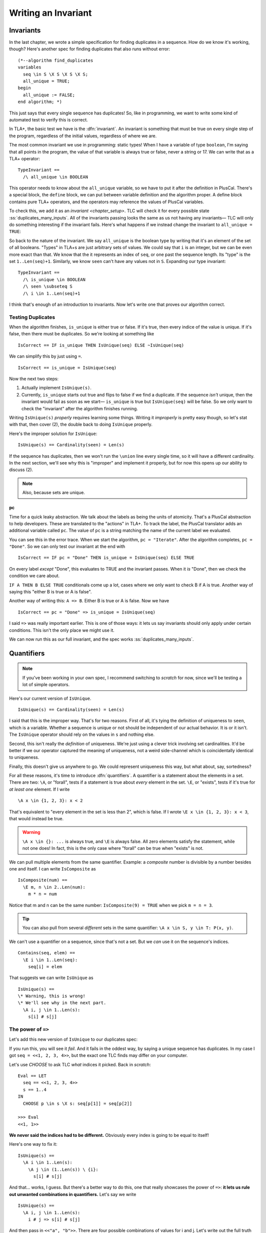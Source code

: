 .. _chapter_invariants:

++++++++++++++++++++++++
Writing an Invariant
++++++++++++++++++++++++

.. index:: Invariant
.. _invariant:

Invariants
=============

In the last chapter, we wrote a simple specification for finding duplicates in a sequence. How do we know it's working, though? Here's another spec for finding duplicates that also runs without error:

::

  (*--algorithm find_duplicates
  variables
    seq \in S \X S \X S \X S;
    all_unique = TRUE;
  begin
    all_unique := FALSE;
  end algorithm; *)


This just says that every single sequence has duplicates! So, like in programming, we want to write some kind of automated test to verify this is correct.

In TLA+, the basic test we have is the :dfn:`invariant`. An invariant is something that must be true on every single step of the program, regardless of the initial values, regardless of where we are. 

The most common invariant we use in programming: static types! When I have a variable of type ``boolean``, I'm saying that all points in the program, the value of that variable is always true or false, never a string or 17. We can write that as a TLA+ operator:

::

  TypeInvariant ==
    /\ all_unique \in BOOLEAN


.. index:: define
  :name: define

This operator needs to know about the ``all_unique`` variable, so we have to put it after the definition in PlusCal. There's a special block, the ``define`` block, we can put between variable definition and the algorithm proper. A define block contains pure TLA+ operators, and the operators may reference the values of PlusCal variables.

.. spec:: duplicates/inv_1/duplicates.tla
  :diff: duplicates/3/duplicates.tla
  :ss: duplicates_many_inputs
  :caption: blah

To check this, we add it as an `invariant <chapter_setup>`. TLC will check it for every possible state :ss:`duplicates_many_inputs`. All of the invariants passing looks the same as us not having any invariants— TLC will only do something interesting if the invariant fails. Here's what happens if we instead change the invariant to ``all_unique = TRUE``:

.. todo:: img

.. todo:: talk about the error trace

  There's a little more we can do with the error trace, see here.


So back to the nature of the invariant. We say ``all_unique`` is the boolean type by writing that it's an element of the set of all booleans. "Types" in TLA+s are just arbitrary sets of values. We could say that ``i`` is an integer, but we can be even more exact than that. We know that the it represents an index of ``seq``, or one past the sequence length. Its "type" is the set ``1..Len(seq)+1``. Similarly, we know ``seen`` can't have any values not in ``S``. Expanding our type invariant:

::

  TypeInvariant ==
    /\ is_unique \in BOOLEAN
    /\ seen \subseteq S
    /\ i \in 1..Len(seq)+1

I think that's enough of an introduction to invariants. Now let's write one that proves our algorithm correct.

.. index:: duplicates

Testing Duplicates
-------------------

When the algorithm finishes, ``is_unique`` is either true or false. If it's true, then every indice of the value is unique. If it's false, then there must be duplicates. So we're looking at something like

::

  IsCorrect == IF is_unique THEN IsUnique(seq) ELSE ~IsUnique(seq)

We can simplify this by just using ``=``.

::

  IsCorrect == is_unique = IsUnique(seq)

Now the next two steps:

1. Actually implement ``IsUnique(s)``.
2. Currently, ``is_unique`` starts out true and flips to false if we find a duplicate. If the sequence *isn't* unique, then the invariant would fail as soon as we start— ``is_unique`` is true but ``IsUnique(seq)`` will be false. So we only want to check the "invariant" after the algorithm finishes running.

Writing ``IsUnique(s)`` *properly* requires learning some things. Writing it *improperly* is pretty easy though, so let's stat with that, then cover (2), the double back to doing ``IsUnique`` properly.

Here's the improper solution for ``IsUnique``:

::

  IsUnique(s) == Cardinality(seen) = Len(s) 

If the sequence has duplicates, then we won't run the ``\union`` line every single time, so it will have a different cardinality. In the next section, we'll see why this is "improper" and implement it properly, but for now this opens up our ability to discuss (2).

.. note:: Also, because sets are unique.

.. index:: pc
  :name: pc

pc
....

Time for a quick leaky abstraction. We talk about the labels as being the units of atomicity. That's a PlusCal abstraction to help developers. These are translated to the "actions" in TLA+. To track the label, the PlusCal translator adds an additional variable called ``pc``. The value of ``pc`` is a string matching the name of the current label we evaluated.

You can see this in the error trace. When we start the algorithm, ``pc = "Iterate"``. After the algorithm completes, ``pc = "Done"``. So we can only test our invariant at the end with

::

  IsCorrect == IF pc = "Done" THEN is_unique = IsUnique(seq) ELSE TRUE

On every label *except* "Done", this evaluates to TRUE and the invariant passes. When it *is* "Done", then we check the condition we care about.

``IF A THEN B ELSE TRUE`` conditionals come up a lot, cases where we only want to check B if A is true. Another way of saying this "either B is true or A is false".

Another way of writing this: ``A => B``. Either B is true or A is false. Now we have

::

  IsCorrect == pc = "Done" => is_unique = IsUnique(seq)

I said ``=>`` was really important earlier. This is one of those ways: it lets us say invariants should only apply under certain conditions. This isn't the only place we might use it.

.. todo:: hascredential => TK EXAMPLES

We can now run this as our full invariant, and the spec works :ss:`duplicates_many_inputs`. 

.. _\A:
.. _\E:
.. _quantifiers:

Quantifiers
===================

.. note:: If you've been working in your own spec, I recommend switching to `scratch` for now, since we'll be testing a lot of simple operators. 

Here's our current version of ``IsUnique``.

::

  IsUnique(s) == Cardinality(seen) = Len(s) 

I said that this is the improper way. That's for two reasons. First of all, it's tying the definition of uniqueness to ``seen``, which is a variable. Whether a sequence is unique or not should be independent of our actual behavior. It is or it isn't. The ``IsUnique`` operator should rely on the values in ``s`` and nothing else.

Second, this isn't really the *definition* of uniqueness. We're just using a clever trick involving set cardinalities. It'd be better if we our operator captured the meaning of uniqueness, not a weird side-channel which is coincidentally identical to uniqueness. 

Finally, this doesn't give us anywhere to go. We could represent uniqueness this way, but what about, say, sortedness? 

For all these reasons, it's time to introduce :dfn:`quantifiers`. A quantifier is a statement about the elements in a set. There are two: ``\A``, or "forall", tests if a statement is true about *every* element in the set. ``\E``, or "exists", tests if it's true for *at least one* element. If I write

::

  \A x \in {1, 2, 3}: x < 2

That's equivalent to "every element in the set is less than 2", which is false. If I wrote ``\E x \in {1, 2, 3}: x < 3``, that would instead be true.

.. warning:: 

  ``\A x \in {}: ...`` is always true, and ``\E`` is always false. All zero elements satisfy the statement, while not one does! In fact, this is the only case where "forall" can be true when "exists" is not.

We can pull multiple elements from the same quantifier. Example: a *composite* number is divisible by a number besides one and itself. I can write ``IsComposite`` as

::

  IsComposite(num) ==
    \E m, n \in 2..Len(num):
      m * n = num

Notice that m and n can be the same number: ``IsComposite(9) = TRUE`` when we pick ``m = n = 3``.

.. tip::

  You can also pull from several *different* sets in the same quantifier: ``\A x \in S, y \in T: P(x, y)``.


We can't use a quantifier on a sequence, since that's not a set. But we *can* use it on the sequence's indices.

::

  Contains(seq, elem) ==
    \E i \in 1..Len(seq):
      seq[i] = elem

That suggests we can write ``IsUnique`` as

::

  IsUnique(s) ==
  \* Warning, this is wrong!
  \* We'll see why in the next part.
    \A i, j \in 1..Len(s):
      s[i] # s[j]


.. _implication_2:

The power of ``=>``
---------------------

Let's add this new version of ``IsUnique`` to our duplicates spec:

.. spec:: duplicates/inv_3/duplicates.tla
  :diff: duplicates/inv_2/duplicates.tla

If you run this, you will see it *fail*. And it fails in the oddest way, by saying a unique sequence has duplicates. In my case I got ``seq = <<1, 2, 3, 4>>``, but the exact one TLC finds may differ on your computer.

Let's use `CHOOSE` to ask TLC *what* indices it picked. Back in `scratch`:

::

  Eval == LET
    seq == <<1, 2, 3, 4>>
    s == 1..4
  IN
    CHOOSE p \in s \X s: seq[p[1]] = seq[p[2]]

  >>> Eval
  <<1, 1>>

**We never said the indices had to be different.** Obviously every index is going to be equal to itself!

Here's one way to fix it:

::

  IsUnique(s) ==
    \A i \in 1..Len(s):
      \A j \in (1..Len(s)) \ {i}:
        s[i] # s[j]

And that... works, I guess. But there's a better way to do this, one that really showcases the power of ``=>``: **it lets us rule out unwanted combinations in quantifiers.** Let's say we write

::

  IsUnique(s) ==
    \A i, j \in 1..Len(s):
      i # j => s[i] # s[j]

And then pass in ``<<"a", "b">>``. There are four possible combinations of values for i and j. Let's write out the full truth table for every combination:

.. list-table::
  :header-rows: 1

  * - ``i, j``
    - ``s[i], s[j]``
    - ``i # j (P)`` 
    - ``s[i] # s[j] (Q)``
    - ``P => Q``
  * - 1, 1
    - a, a
    - F
    - F
    - **T**
  * - 1, 2
    - a, b
    - T
    - T
    - **T**
  * - 2, 1
    - b, a
    - T
    - T
    - **T**
  * - 2, 2
    - b, b
    - F
    - F
    - **T**

For every combination, ``P => Q`` is true. This means the ``\A`` is true, and ``IsUnique(<<a, b>>)``, as expected.

Now let's do the same for ``<<a, a>>``:

.. list-table::
  :header-rows: 1

  * - ``i, j``
    - ``s[i], s[j]``
    - ``i # j (P)`` 
    - ``s[i] # s[j] (Q)``
    - ``P => Q``
  * - 1, 1
    - a, a
    - F
    - F
    - **T**
  * - 1, 2
    - a, a
    - T
    - F
    - **F**
  * - 2, 1
    - a, a
    - T
    - F
    - **F**
  * - 2, 2
    - a, a
    - F
    - F
    - **T**

Since ``1, 2`` gives us ``T => F``, there's a case where the quantiifer fails, and ``~IsUnique(<<a, a>>)``, as we want it to be. ``=>`` is an *incredibly* powerful tool for writing invariants. 

So we just make that change, and:

.. spec:: duplicates/inv_4/duplicates.tla
  :diff: duplicates/inv_3/duplicates.tla

This should pass :ss:`duplicates_many_inputs`.

.. warning:: Do not use ``=>`` with ``\E``! Imagine I wanted to an operator that checks if a sequence has duplicates, and wrote

  ::

    HasDuplicates(seq) ==
      \E i, j \in 1..Len(seq):
        i # j => seq[i] = seq[j]

  If I picked ``i = j = 1``, then the left-hand side would be false, meaning the expression is true, meaning the whole quantifier is true. *This holds regardless of the right-hand side!* Instead I should write

  ::

    HasDuplicates(seq) ==
      \E i, j \in 1..Len(seq):
        i # j /\ seq[i] = seq[j]

More invariant practice
------------------------

.. todo:: Find actual names for everything

Consider we have an event queue of events that happen in a system, where the queue is represented by a sequence of strings. One of teh invariants of the system is that "A can only come after B if the D flag is set."

Properties of the form "X can only be true if Y is also true" can be written as ``X => Y``. To see why, try writing out the truth table.

So we have:

::

  Inv == IsAfter(A, B) => D

That just leaves specifying ``IsAfter``. 

::

  \* Test this

  IsAfter(seq, e1, e2) ==
    \E i, j \in 1..Len(seq):
      /\ i > j
      /\ seq[i] = e1
      /\ seq[j] = e2


.. todo:: 

  .. rubric:: More invariant practice

  ``=>`` is extremely powerful, so let's spend more time working with it. How would we write an operator that tests if a sequence is sorted in ascending order? What would ``IsSorted(seq)`` look like,

  ::

    IsSorted(seq) ==
      \A i, j \in 1..Len(seq):
        i < j => seq[i] <= seq[j]


When to use Invariants
=======================

.. todo::

  The invariant we wrote here, "the algorithm has the correct answer at the end", isn't usually written *as an invariant*. There's a more elegant way to specify that, which we'll be covering in a `later chapter <chapter_temporal_logic>`.

  Invariants are your bread and butter of TLA+. Every specification should at least have a type invariant, to make sure all values are what you expect. They are very cheap to check. Use a lot of them. Here are some invariants I've written for production specs:


  - Messages on the queue are unique.
  - 


Summary
========

* Invariant
* Type Invariants
* Implication
* Quantifiers
* More implication
* When to use invariants
